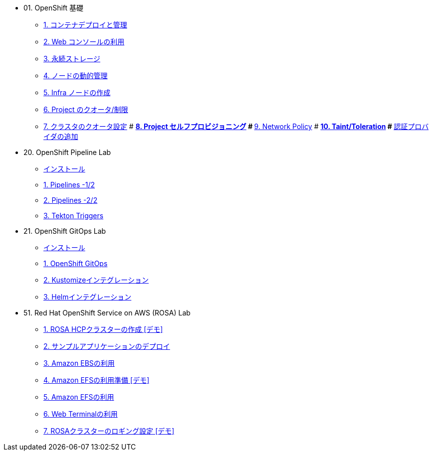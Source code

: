
* 01. OpenShift 基礎
** xref:01_app-mgmt-basics.adoc[1. コンテナデプロイと管理]
** xref:01_app-deployment.adoc[2. Web コンソールの利用]
** xref:02_app-storage-basics.adoc[3. 永続ストレージ]
** xref:03_machinesets.adoc[4. ノードの動的管理]
** xref:04_infra-nodes.adoc[5. Infra ノードの作成]
** xref:06_template-quota-limits.adoc[6. Project のクオータ/制限]
** xref:07_clusterresourcequota.adoc[7. クラスタのクオータ設定]
# ** xref:08_disabling-project-self-provisioning.adoc[8. Project セルフプロビジョニング]
# ** xref:09_networking.adoc[9. Network Policy]
# ** xref:10_taints-and-tolerations.adoc[10. Taint/Toleration]
# ** xref:05_ldap-groupsync.adoc[認証プロバイダの追加]

* 20. OpenShift Pipeline Lab
** xref:10-pipeline-install.adoc[インストール]
** xref:11-pipelines.adoc[1. Pipelines -1/2]
** xref:12-add-task.adoc[2. Pipelines -2/2]
** xref:13-triggers.adoc[3. Tekton Triggers]

* 21. OpenShift GitOps Lab
** xref:20-GitOps-install.adoc[インストール]
** xref:21-GitOps.adoc[1. OpenShift GitOps]
** xref:22-Kustomize.adoc[2. Kustomizeインテグレーション]
** xref:23-Helm.adoc[3. Helmインテグレーション]

* 51. Red Hat OpenShift Service on AWS (ROSA) Lab
** xref:51-rosa-hcp-create.adoc[1. ROSA HCPクラスターの作成 [デモ\]]
** xref:52-rosa-app-deploy.adoc[2. サンプルアプリケーションのデプロイ]
** xref:53-rosa-ebs.adoc[3. Amazon EBSの利用]
** xref:54-1-rosa-efs-01.adoc[4. Amazon EFSの利用準備 [デモ\]]
** xref:54-2-rosa-efs-02.adoc[5. Amazon EFSの利用]
** xref:55-rosa-web-terminal.adoc[6. Web Terminalの利用]
** xref:56-1-rosa-log-01.adoc[7. ROSAクラスターのロギング設定 [デモ\]]

